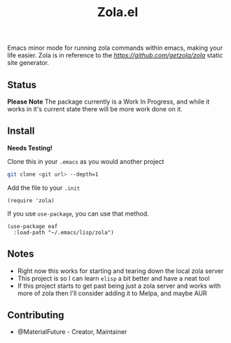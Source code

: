 #+TITLE: Zola.el
Emacs minor mode for running zola commands within emacs, making your life easier. Zola is in reference to the [[Zola][https://github.com/getzola/zola]] static site generator.
** Status
*Please Note* The package currently is a Work In Progress, and while it works in it's current state there will be more work done on it.
** Install
*Needs Testing!*

Clone this in your ~.emacs~ as you would another project
#+BEGIN_SRC bash
git clone <git url> --depth=1
#+END_SRC

Add the file to your ~.init~
#+BEGIN_SRC elisp
(require 'zola)
#+END_SRC

If you use ~use-package~, you can use that method.
#+BEGIN_SRC elisp
(use-package eaf
  :load-path "~/.emacs/lisp/zola")
#+END_SRC
** Notes
- Right now this works for starting and tearing down the local zola server
- This project is so I can learn ~elisp~ a bit better and have a neat tool
- If this project starts to get past being just a zola server and works with more of zola then I'll consider adding it to Melpa, and maybe AUR
** Contributing
- @MaterialFuture - Creator, Maintainer
